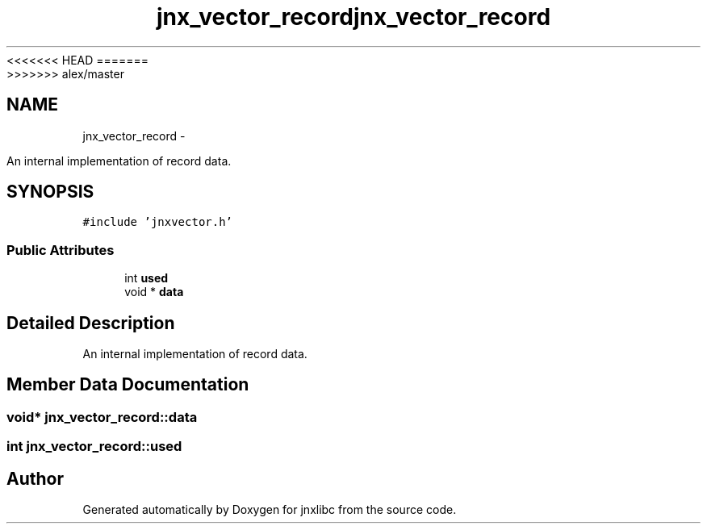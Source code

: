 <<<<<<< HEAD
.TH "jnx_vector_record" 3 "Wed Apr 16 2014" "jnxlibc" \" -*- nroff -*-
=======
.TH "jnx_vector_record" 3 "Sun Apr 27 2014" "jnxlibc" \" -*- nroff -*-
>>>>>>> alex/master
.ad l
.nh
.SH NAME
jnx_vector_record \- 
.PP
An internal implementation of record data\&.  

.SH SYNOPSIS
.br
.PP
.PP
\fC#include 'jnxvector\&.h'\fP
.SS "Public Attributes"

.in +1c
.ti -1c
.RI "int \fBused\fP"
.br
.ti -1c
.RI "void * \fBdata\fP"
.br
.in -1c
.SH "Detailed Description"
.PP 
An internal implementation of record data\&. 
.SH "Member Data Documentation"
.PP 
.SS "void* jnx_vector_record::data"

.SS "int jnx_vector_record::used"


.SH "Author"
.PP 
Generated automatically by Doxygen for jnxlibc from the source code\&.
